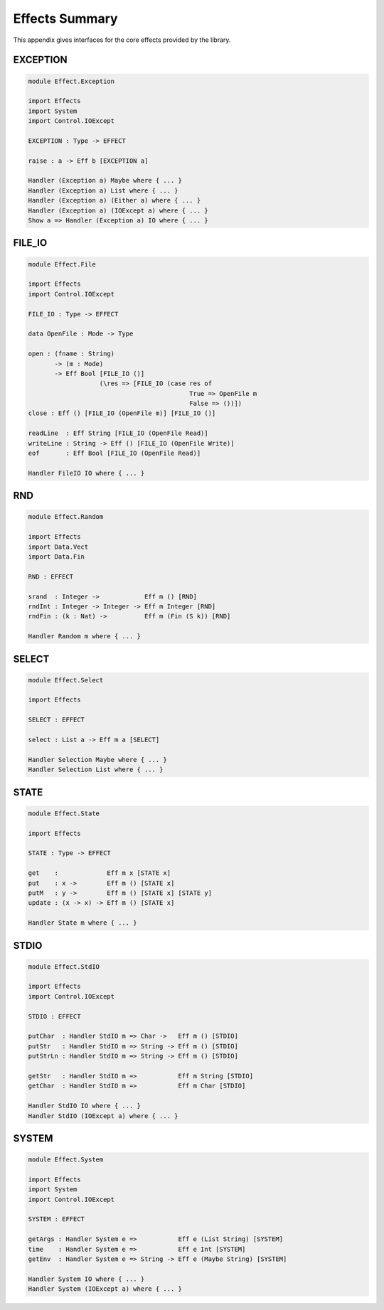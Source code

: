.. _sect-appendix:

***************
Effects Summary
***************

This appendix gives interfaces for the core effects provided by the
library.

EXCEPTION
=========

.. code-block:: idris

    module Effect.Exception

    import Effects
    import System
    import Control.IOExcept

    EXCEPTION : Type -> EFFECT

    raise : a -> Eff b [EXCEPTION a]

    Handler (Exception a) Maybe where { ... }
    Handler (Exception a) List where { ... }
    Handler (Exception a) (Either a) where { ... }
    Handler (Exception a) (IOExcept a) where { ... }
    Show a => Handler (Exception a) IO where { ... }

FILE\_IO
========

.. code-block:: idris

    module Effect.File

    import Effects
    import Control.IOExcept

    FILE_IO : Type -> EFFECT

    data OpenFile : Mode -> Type

    open : (fname : String)
           -> (m : Mode)
           -> Eff Bool [FILE_IO ()] 
                       (\res => [FILE_IO (case res of
                                               True => OpenFile m
                                               False => ())])
    close : Eff () [FILE_IO (OpenFile m)] [FILE_IO ()]

    readLine  : Eff String [FILE_IO (OpenFile Read)]
    writeLine : String -> Eff () [FILE_IO (OpenFile Write)]
    eof       : Eff Bool [FILE_IO (OpenFile Read)]

    Handler FileIO IO where { ... }

RND
===

.. code-block:: idris

    module Effect.Random

    import Effects
    import Data.Vect
    import Data.Fin

    RND : EFFECT

    srand  : Integer ->            Eff m () [RND]
    rndInt : Integer -> Integer -> Eff m Integer [RND]
    rndFin : (k : Nat) ->          Eff m (Fin (S k)) [RND]

    Handler Random m where { ... }

SELECT
======

.. code-block:: idris

    module Effect.Select

    import Effects

    SELECT : EFFECT

    select : List a -> Eff m a [SELECT]

    Handler Selection Maybe where { ... }
    Handler Selection List where { ... }

STATE
=====

.. code-block:: idris

    module Effect.State

    import Effects

    STATE : Type -> EFFECT

    get    :             Eff m x [STATE x]
    put    : x ->        Eff m () [STATE x]
    putM   : y ->        Eff m () [STATE x] [STATE y]
    update : (x -> x) -> Eff m () [STATE x]

    Handler State m where { ... }

STDIO
=====

.. code-block:: idris

    module Effect.StdIO

    import Effects
    import Control.IOExcept

    STDIO : EFFECT

    putChar  : Handler StdIO m => Char ->   Eff m () [STDIO]
    putStr   : Handler StdIO m => String -> Eff m () [STDIO]
    putStrLn : Handler StdIO m => String -> Eff m () [STDIO]

    getStr   : Handler StdIO m =>           Eff m String [STDIO]
    getChar  : Handler StdIO m =>           Eff m Char [STDIO]

    Handler StdIO IO where { ... }
    Handler StdIO (IOExcept a) where { ... }

SYSTEM
======

.. code-block:: idris

    module Effect.System

    import Effects
    import System
    import Control.IOExcept

    SYSTEM : EFFECT

    getArgs : Handler System e =>           Eff e (List String) [SYSTEM]
    time    : Handler System e =>           Eff e Int [SYSTEM]
    getEnv  : Handler System e => String -> Eff e (Maybe String) [SYSTEM]

    Handler System IO where { ... }
    Handler System (IOExcept a) where { ... }
